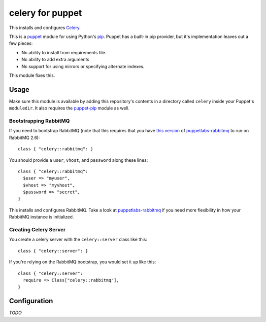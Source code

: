 celery for puppet
=================
This installs and configures `Celery`_.

This is a `puppet`_ module for using Python's `pip`_.  Puppet has a
built-in pip provider, but it's implementation leaves out a few pieces:

* No ability to install from requirements file.
* No ability to add extra arguments
* No support for using mirrors or specifying alternate indexes.

This module fixes this.


Usage
-----
Make sure this module is available by adding this repository's contents
in a directory called ``celery`` inside your Puppet's ``moduledir``.
It also requires the `puppet-pip`_ module as well.


Bootstrapping RabbitMQ
""""""""""""""""""""""
If you need to bootstrap RabbitMQ (note that this requires that you have
`this version`_ of `puppetlabs-rabbitmq`_ to run on RabbitMQ 2.6)::

    class { "celery::rabbitmq": }

You should provide a ``user``, ``vhost``, and ``password`` along these
lines::

    class { "celery::rabbitmq":
      $user => "myuser",
      $vhost => "myvhost",
      $password => "secret",
    }

This installs and configures RabbitMQ.  Take a look at
`puppetlabs-rabbitmq`_ if you need more flexibility in how your RabbitMQ
instance is initialized.

Creating Celery Server
""""""""""""""""""""""
You create a celery server with the ``celery::server`` class like this::

    class { "celery::server": }

If you're relying on the RabbitMQ bootstrap, you would set it up like this::

    class { "celery::server":
      require => Class["celery::rabbitmq"],
    }

Configuration
-------------
*TODO*


.. _Celery: http://celeryproject.org/
.. _distribute: http://packages.python.org/distribute/
.. _pip: http://www.pip-installer.org/
.. _puppet: http://puppetlabs.com/
.. _puppet-pip: https://github.com/armstrong/puppet-pip
.. _puppetlabs-rabbitmq: https://github.com/puppetlabs/puppetlabs-rabbitmq/
.. _this version: https://github.com/puppetlabs/puppetlabs-rabbitmq/pull/8
